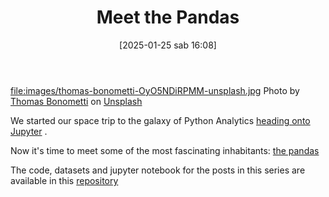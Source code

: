 #+BLOG: noise on the net
#+POSTID: 594
#+DATE: [2025-01-25 sab 16:08]
#+OPTIONS: toc:nil num:nil todo:nil pri:nil tags:nil ^:nil
#+CATEGORY: Language learning
#+TAGS: Python
#+DESCRIPTION:
#+PROPERTY: header-args:python  :session *Python* :exports both :results table
#+TITLE: Meet the Pandas
file:images/thomas-bonometti-OyO5NDiRPMM-unsplash.jpg
Photo by [[https://unsplash.com/@bonopeppers?utm_content=creditCopyText&utm_medium=referral&utm_source=unsplash][Thomas Bonometti]] on [[https://unsplash.com/photos/sun-bear-lying-on-logs-OyO5NDiRPMM?utm_content=creditCopyText&utm_medium=referral&utm_source=unsplash][Unsplash]]

We started our space trip to the galaxy of Python Analytics [[https://noiseonthenet.space/noise/2025/01/a-trip-to-jupyter-lab/][heading onto Jupyter]] .

Now it's time to meet some of the most fascinating inhabitants: [[https://pandas.pydata.org/docs/][the pandas]]

The code, datasets and jupyter notebook for the posts in this series are available in this [[https://github.com/noiseOnTheNet/python-post023_jupyter_analitics][repository]]
